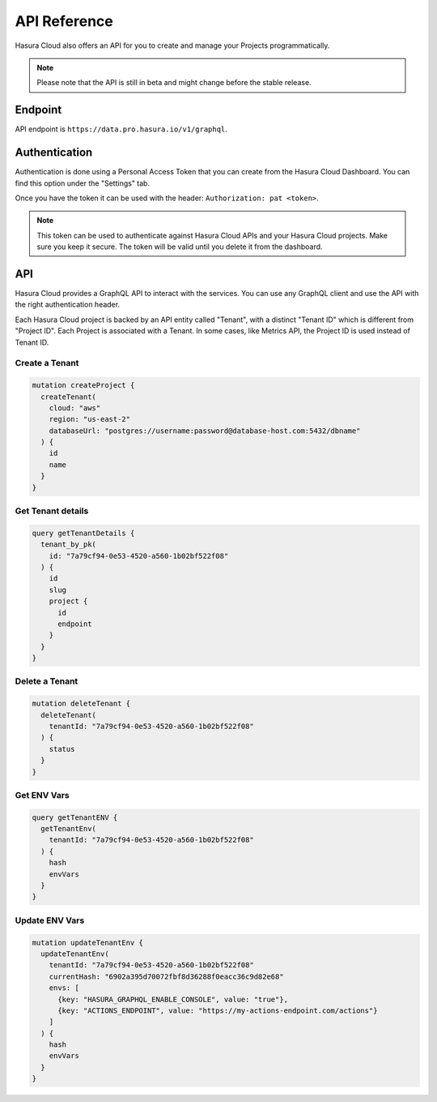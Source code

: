 .. _cloud_api_reference:

API Reference
=============

Hasura Cloud also offers an API for you to create and manage your Projects
programmatically.

.. note::

   Please note that the API is still in beta and might change before the
   stable release.

Endpoint
--------

API endpoint is ``https://data.pro.hasura.io/v1/graphql``.

Authentication
--------------

Authentication is done using a Personal Access Token that you can create from
the Hasura Cloud Dashboard. You can find this option under the "Settings" tab.

Once you have the token it can be used with the header:
``Authorization: pat <token>``.

.. note::

   This token can be used to authenticate against Hasura Cloud APIs and your Hasura Cloud projects.
   Make sure you keep it secure. The token will be valid until you delete it from the dashboard.

API
---

Hasura Cloud provides a GraphQL API to interact with the services. You can use
any GraphQL client and use the API with the right authentication header.

Each Hasura Cloud project is backed by an API entity called "Tenant", with a 
distinct "Tenant ID" which is different from "Project ID". Each Project is
associated with a Tenant. In some cases, like Metrics API, the Project ID is
used instead of Tenant ID.

Create a Tenant
^^^^^^^^^^^^^^^

.. code-block:: graphql

   mutation createProject {
     createTenant(
       cloud: "aws"
       region: "us-east-2"
       databaseUrl: "postgres://username:password@database-host.com:5432/dbname"
     ) {
       id
       name
     }
   }

Get Tenant details
^^^^^^^^^^^^^^^^^^

.. code-block:: graphql

   query getTenantDetails {
     tenant_by_pk(
       id: "7a79cf94-0e53-4520-a560-1b02bf522f08"
     ) {
       id
       slug
       project {
         id
         endpoint
       }
     }
   }

Delete a Tenant
^^^^^^^^^^^^^^^

.. code-block:: graphql

   mutation deleteTenant {
     deleteTenant(
       tenantId: "7a79cf94-0e53-4520-a560-1b02bf522f08"
     ) {
       status
     }
   }

Get ENV Vars
^^^^^^^^^^^^

.. code-block:: graphql

   query getTenantENV {
     getTenantEnv(
       tenantId: "7a79cf94-0e53-4520-a560-1b02bf522f08"
     ) {
       hash
       envVars
     }
   }

Update ENV Vars
^^^^^^^^^^^^^^^

.. code-block:: graphql

   mutation updateTenantEnv {
     updateTenantEnv(
       tenantId: "7a79cf94-0e53-4520-a560-1b02bf522f08"
       currentHash: "6902a395d70072fbf8d36288f0eacc36c9d82e68"
       envs: [
         {key: "HASURA_GRAPHQL_ENABLE_CONSOLE", value: "true"},
         {key: "ACTIONS_ENDPOINT", value: "https://my-actions-endpoint.com/actions"}
       ]
     ) {
       hash
       envVars
     }
   }
